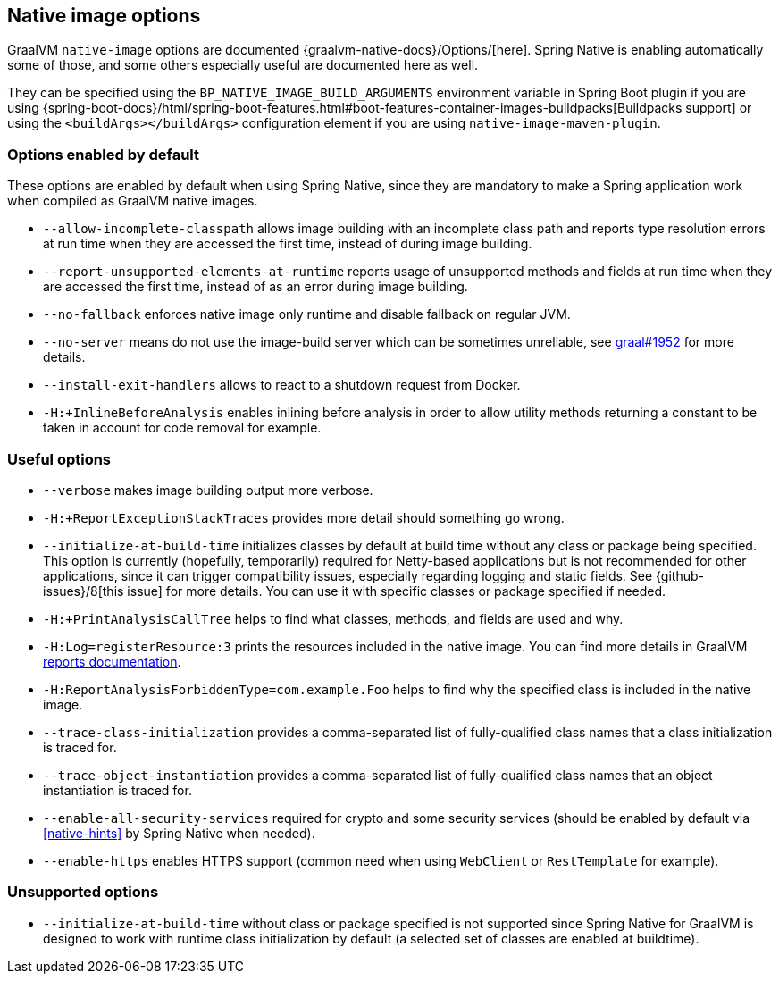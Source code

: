 [[native-image-options]]
== Native image options

GraalVM `native-image` options are documented {graalvm-native-docs}/Options/[here].
Spring Native is enabling automatically some of those, and some others especially useful are documented here as well.

They can be specified using the `BP_NATIVE_IMAGE_BUILD_ARGUMENTS` environment variable in Spring Boot plugin if you are using {spring-boot-docs}/html/spring-boot-features.html#boot-features-container-images-buildpacks[Buildpacks support] or using the `<buildArgs></buildArgs>` configuration element if you are using `native-image-maven-plugin`.

[[native-image-options-default]]
=== Options enabled by default

These options are enabled by default when using Spring Native, since they are mandatory to make a Spring application work when compiled as GraalVM native images.

* `--allow-incomplete-classpath` allows image building with an incomplete class path and reports type resolution errors at run time when they are accessed the first time, instead of during image building.
* `--report-unsupported-elements-at-runtime` reports usage of unsupported methods and fields at run time when they are accessed the first time, instead of as an error during image building.
* `--no-fallback` enforces native image only runtime and disable fallback on regular JVM.
* `--no-server` means do not use the image-build server which can be sometimes unreliable, see https://github.com/oracle/graal/issues/1952[graal#1952] for more details.
* `--install-exit-handlers` allows to react to a shutdown request from Docker.
* `-H:+InlineBeforeAnalysis` enables inlining before analysis in order to allow utility methods returning a constant to be taken in account for code removal for example.

[[native-image-options-useful]]
=== Useful options

* `--verbose` makes image building output more verbose.
* `-H:+ReportExceptionStackTraces` provides more detail should something go wrong.
* `--initialize-at-build-time` initializes classes by default at build time without any class or package being specified.
This option is currently (hopefully, temporarily) required for Netty-based applications but is not recommended for other applications, since it can trigger compatibility issues, especially regarding logging and static fields.
See {github-issues}/8[this issue] for more details.
You can use it with specific classes or package specified if needed.
* `-H:+PrintAnalysisCallTree` helps to find what classes, methods, and fields are used and why.
* `-H:Log=registerResource:3` prints the resources included in the native image.
You can find more details in GraalVM https://github.com/oracle/graal/blob/master/substratevm/Reports.md[reports documentation].
* `-H:ReportAnalysisForbiddenType=com.example.Foo` helps to find why the specified class is included in the native image.
* `--trace-class-initialization` provides a comma-separated list of fully-qualified class names that a class initialization is traced for.
* `--trace-object-instantiation` provides a comma-separated list of fully-qualified class names that an object instantiation is traced for.
* `--enable-all-security-services` required for crypto and some security services (should be enabled by default via <<native-hints>> by Spring Native when needed).
* `--enable-https` enables HTTPS support (common need when using `WebClient` or `RestTemplate` for example).

[[native-image-options-unsupported]]
=== Unsupported options

* `--initialize-at-build-time` without class or package specified is not supported since Spring Native for GraalVM is designed to work with runtime class initialization by default (a selected set of classes are enabled at buildtime).


